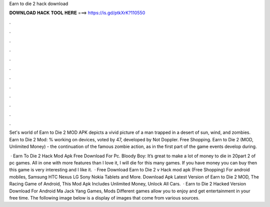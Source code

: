 Earn to die 2 hack download



𝐃𝐎𝐖𝐍𝐋𝐎𝐀𝐃 𝐇𝐀𝐂𝐊 𝐓𝐎𝐎𝐋 𝐇𝐄𝐑𝐄 ===> https://is.gd/ptkXrK?110550



.



.



.



.



.



.



.



.



.



.



.



.

Set's world of Earn to Die 2 MOD APK depicts a vivid picture of a man trapped in a desert of sun, wind, and zombies. Earn to Die 2 Mod: % working on devices, voted by 47, developed by Not Doppler. Free Shopping. Earn to Die 2 (MOD, Unlimited Money) - the continuation of the famous zombie action, as in the first part of the game events develop during.

 · Earn To Die 2 Hack Mod Apk Free Download For Pc. Bloody Boy: It’s great to make a lot of money to die in 20part 2 of pc games. All in one with more features than I love it, I will die for this many games. If you have money you can buy then this game is very interesting and I like it.  · Free Download Earn to Die 2 v Hack mod apk (Free Shopping) For android mobiles, Samsung HTC Nexus LG Sony Nokia Tablets and More. Download Apk Latest Version of Earn to Die 2 MOD, The Racing Game of Android, This Mod Apk Includes Unlimited Money, Unlock All Cars.  · Earn to Die 2 Hacked Version Download For Android Ma Jack Yang Games, Mods Different games allow you to enjoy and get entertainment in your free time. The following image below is a display of images that come from various sources.
